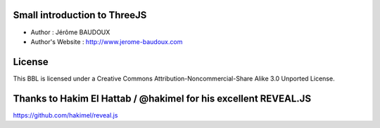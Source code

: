 ===============
Small introduction to ThreeJS
===============
- Author : Jérôme BAUDOUX
- Author's Website : http://www.jerome-baudoux.com

===============
License
===============
This BBL is licensed under a 
Creative Commons Attribution-Noncommercial-Share Alike 3.0 Unported License.

===============
 Thanks to Hakim El Hattab / @hakimel for his excellent REVEAL.JS
===============
https://github.com/hakimel/reveal.js